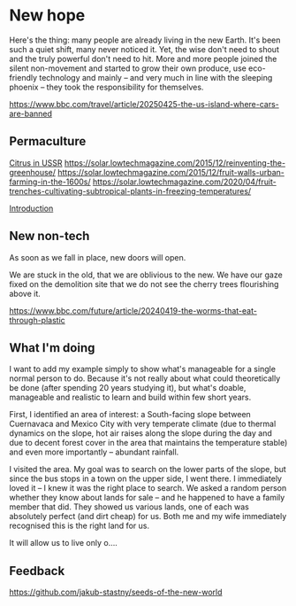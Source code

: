 * New hope

  Here's the thing: many people are already living in the new Earth. It's been such a quiet shift, many never noticed it. Yet, the wise don't need to shout and the truly powerful don't need to hit. More and more people joined the silent non-movement and started to grow their own produce, use eco-friendly technology and mainly -- and very much in line with the sleeping phoenix -- they took the responsibility for themselves.

  https://www.bbc.com/travel/article/20250425-the-us-island-where-cars-are-banned

** Permaculture

  [[https://www.resilience.org/stories/2020-05-15/fruit-trenches-cultivating-subtropical-plants-in-freezing-temperatures/][Citrus in USSR]]
  [[https://solar.lowtechmagazine.com/2015/12/reinventing-the-greenhouse/]]
  [[https://solar.lowtechmagazine.com/2015/12/fruit-walls-urban-farming-in-the-1600s/]]
  [[https://solar.lowtechmagazine.com/2020/04/fruit-trenches-cultivating-subtropical-plants-in-freezing-temperatures/]]

  [[#introduction][Introduction]]

** New non-tech

  As soon as we fall in place, new doors will open.

  We are stuck in the old, that we are oblivious to the new. We have our gaze fixed on the demolition site that we do not see the cherry trees flourishing above it.

  [[https://www.bbc.com/future/article/20240419-the-worms-that-eat-through-plastic]]

** What I'm doing

  I want to add my example simply to show what's manageable for a single normal person to do. Because it's not really about what could theoretically be done (after spending 20 years studying it), but what's doable, manageable and realistic to learn and build within few short years.

  First, I identified an area of interest: a South-facing slope between Cuernavaca and Mexico City with very temperate climate (due to thermal dynamics on the slope, hot air raises along the slope during the day and due to decent forest cover in the area that maintains the temperature stable) and even more importantly -- abundant rainfall.

  I visited the area. My goal was to search on the lower parts of the slope, but since the bus stops in a town on the upper side, I went there. I immediately loved it -- I knew it was the right place to search. We asked a random person whether they know about lands for sale -- and he happened to have a family member that did. They showed us various lands, one of each was absolutely perfect (and dirt cheap) for us. Both me and my wife immediately recognised this is the right land for us.

  It will allow us to live only o....

** Feedback

[[https://github.com/jakub-stastny/seeds-of-the-new-world]]
